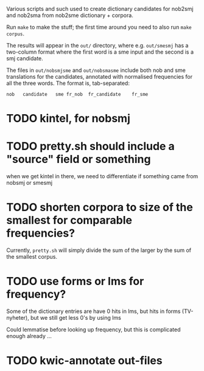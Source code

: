 Various scripts and such used to create dictionary candidates for nob2smj
and nob2sma from nob2sme dictionary + corpora.

Run =make= to make the stuff; the first time around you need to also run
=make corpus=.

The results will appear in the =out/= directory, where e.g.
=out/smesmj= has a two-column format where the first word is a sme
input and the second is a smj candidate.

The files in =out/nobsmjsme= and =out/nobsmasme= include both nob and
sme translations for the candidates, annotated with normalised
frequencies for all the three words. The format is, tab-separated:

: nob	candidate	sme	fr_nob	fr_candidate	fr_sme

* TODO kintel, for nobsmj
* TODO pretty.sh should include a "source" field or something
  when we get kintel in there, we need to differentiate if something
  came from nobsmj or smesmj
  
* TODO shorten corpora to size of the smallest for comparable frequencies?
  Currently, =pretty.sh= will simply divide the sum of the larger by
  the sum of the smallest corpus.

* TODO use forms or lms for frequency?
  Some of the dictionary entries are have 0 hits in lms, but hits in
  forms (TV-nyheter), but we still get less 0's by using lms

  Could lemmatise before looking up frequency, but this is complicated
  enough already …

* TODO kwic-annotate out-files
